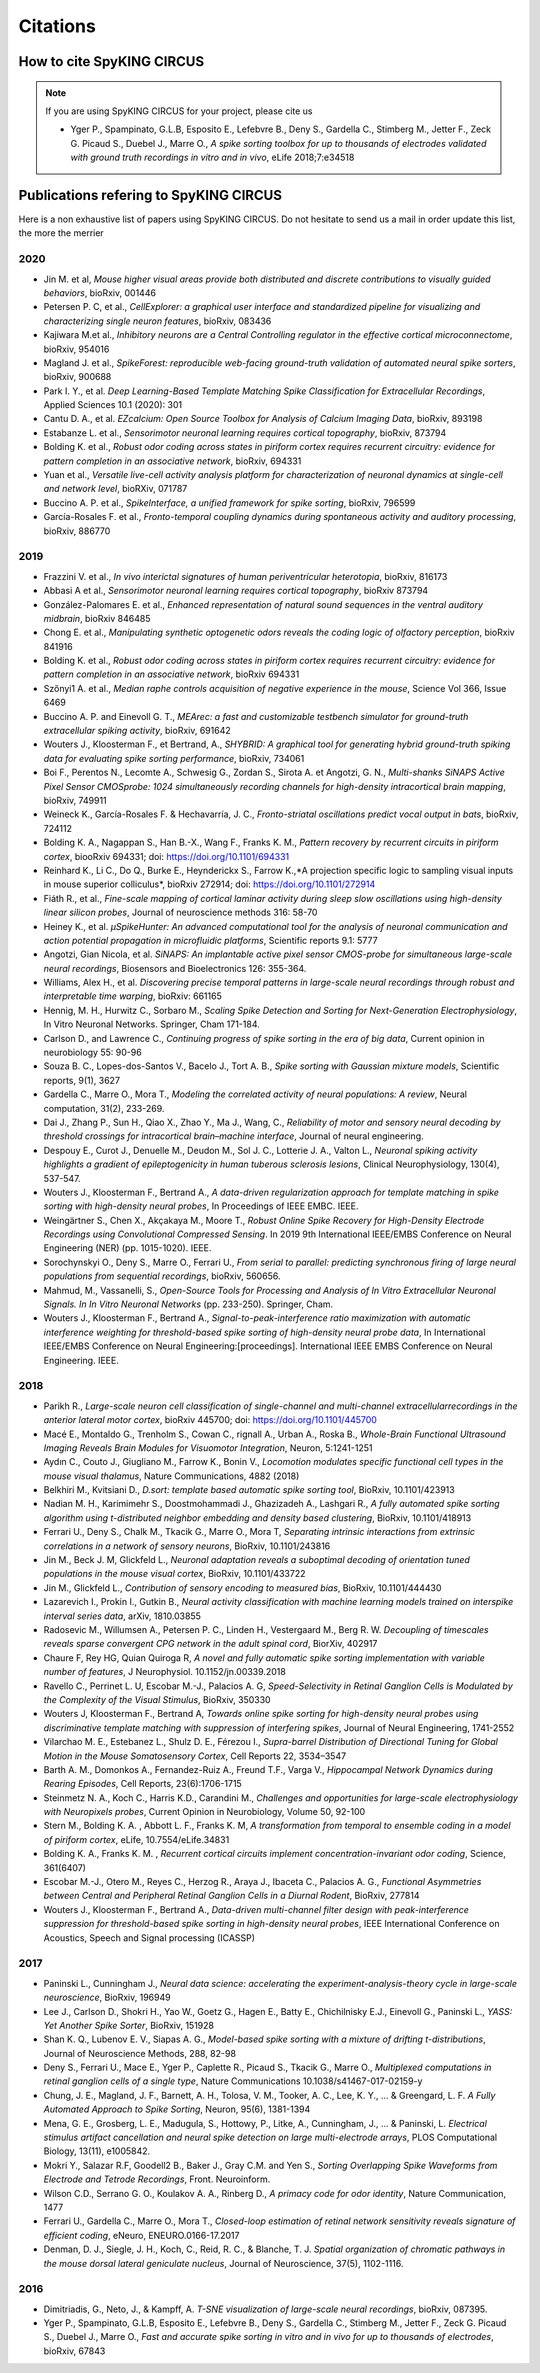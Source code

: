 Citations
=========

How to cite SpyKING CIRCUS
--------------------------

.. note::

    If you are using SpyKING CIRCUS for your project, please cite us

    * Yger P., Spampinato, G.L.B, Esposito E., Lefebvre B., Deny S., Gardella C., Stimberg M., Jetter F., Zeck G. Picaud S., Duebel J., Marre O., *A spike sorting toolbox for up to thousands of electrodes validated with ground truth recordings in vitro and in vivo*, eLife 2018;7:e34518


Publications refering to SpyKING CIRCUS
---------------------------------------

Here is a non exhaustive list of papers using SpyKING CIRCUS. Do not hesitate to send us a mail in order update this list, the more the merrier

2020
~~~~

* Jin M. et al, *Mouse higher visual areas provide both distributed and discrete contributions to visually guided behaviors*, bioRxiv, 001446

* Petersen P. C,  et al.,  *CellExplorer: a graphical user interface and standardized pipeline for visualizing and characterizing single neuron features*, bioRxiv, 083436

* Kajiwara M.et al., *Inhibitory neurons are a Central Controlling regulator in the effective cortical microconnectome*, bioRxiv, 954016

* Magland J. et al., *SpikeForest: reproducible web-facing ground-truth validation of automated neural spike sorters*, bioRxiv, 900688

* Park I. Y., et al. *Deep Learning-Based Template Matching Spike Classification for Extracellular Recordings*, Applied Sciences 10.1 (2020): 301

* Cantu D. A., et al. *EZcalcium: Open Source Toolbox for Analysis of Calcium Imaging Data*, bioRxiv, 893198

* Estabanze L. et al., *Sensorimotor neuronal learning requires cortical topography*, bioRxiv, 873794

* Bolding K. et al., *Robust odor coding across states in piriform cortex requires recurrent circuitry: evidence for pattern completion in an associative network*, bioRxiv, 694331

* Yuan et al., *Versatile live-cell activity analysis platform for characterization of neuronal dynamics at single-cell and network level*, bioRXiv, 071787

* Buccino A. P. et al., *SpikeInterface, a unified framework for spike sorting*, bioRxiv, 796599

* García-Rosales F. et al., *Fronto-temporal coupling dynamics during spontaneous activity and auditory processing*, bioRxiv, 886770


2019
~~~~

* Frazzini V. et al., *In vivo interictal signatures of human periventricular heterotopia*, bioRxiv, 816173

* Abbasi A et al., *Sensorimotor neuronal learning requires cortical topography*, bioRxiv 873794

* González-Palomares E. et al., *Enhanced representation of natural sound sequences in the ventral auditory midbrain*, bioRxiv 846485

* Chong E. et al., *Manipulating synthetic optogenetic odors reveals the coding logic of olfactory perception*, bioRxiv 841916

* Bolding K. et al., *Robust odor coding across states in piriform cortex requires recurrent circuitry: evidence for pattern completion in an associative network*, bioRxiv 694331

* Szőnyi1 A. et al., *Median raphe controls acquisition of negative experience in the mouse*, Science Vol 366, Issue 6469

* Buccino A. P. and Einevoll G. T., *MEArec: a fast and customizable testbench simulator for ground-truth extracellular spiking activity*, bioRxiv, 691642

* Wouters J., Kloosterman F., et Bertrand, A., *SHYBRID: A graphical tool for generating hybrid ground-truth spiking data for evaluating spike sorting performance*, bioRxiv, 734061

* Boi F., Perentos N., Lecomte A., Schwesig G., Zordan S., Sirota A. et Angotzi, G. N., *Multi-shanks SiNAPS Active Pixel Sensor CMOSprobe: 1024 simultaneously recording channels for high-density intracortical brain mapping*, bioRxiv, 749911

* Weineck K., García-Rosales F. & Hechavarría, J. C., *Fronto-striatal oscillations predict vocal output in bats*, bioRxiv, 724112

* Bolding K. A., Nagappan S., Han B.-X., Wang F., Franks K. M., *Pattern recovery by recurrent circuits in piriform cortex*, biooRxiv 694331; doi: https://doi.org/10.1101/694331

* Reinhard K., Li C., Do Q., Burke E., Heynderickx S., Farrow K.,*A projection specific logic to sampling visual inputs in mouse superior colliculus*, bioRxiv 272914; doi: https://doi.org/10.1101/272914

* Fiáth R., et al., *Fine-scale mapping of cortical laminar activity during sleep slow oscillations using high-density linear silicon probes*, Journal of neuroscience methods 316: 58-70

* Heiney K., et al. *µSpikeHunter: An advanced computational tool for the analysis of neuronal communication and action potential propagation in microfluidic platforms*, Scientific reports 9.1: 5777

* Angotzi, Gian Nicola, et al. *SiNAPS: An implantable active pixel sensor CMOS-probe for simultaneous large-scale neural recordings*, Biosensors and Bioelectronics 126: 355-364.

* Williams, Alex H., et al. *Discovering precise temporal patterns in large-scale neural recordings through robust and interpretable time warping*, bioRxiv: 661165

* Hennig, M. H., Hurwitz C., Sorbaro M., *Scaling Spike Detection and Sorting for Next-Generation Electrophysiology*, In Vitro Neuronal Networks. Springer, Cham 171-184.

* Carlson D., and Lawrence C., *Continuing progress of spike sorting in the era of big data*, Current opinion in neurobiology 55: 90-96

* Souza B. C., Lopes-dos-Santos V., Bacelo J., Tort A. B., *Spike sorting with Gaussian mixture models*, Scientific reports, 9(1), 3627

* Gardella C., Marre O., Mora T., *Modeling the correlated activity of neural populations: A review*, Neural computation, 31(2), 233-269.

* Dai J., Zhang P., Sun H., Qiao X., Zhao Y., Ma J., Wang, C., *Reliability of motor and sensory neural decoding by threshold crossings for intracortical brain–machine interface*, Journal of neural engineering.

* Despouy E., Curot J., Denuelle M., Deudon M., Sol J. C., Lotterie J. A., Valton L., *Neuronal spiking activity highlights a gradient of epileptogenicity in human tuberous sclerosis lesions*, Clinical Neurophysiology, 130(4), 537-547.

* Wouters J., Kloosterman F., Bertrand A., *A data-driven regularization approach for template matching in spike sorting with high-density neural probes*, In Proceedings of IEEE EMBC. IEEE.

* Weingärtner S., Chen X., Akçakaya M., Moore T., *Robust Online Spike Recovery for High-Density Electrode Recordings using Convolutional Compressed Sensing*. In 2019 9th International IEEE/EMBS Conference on Neural Engineering (NER) (pp. 1015-1020). IEEE.

* Sorochynskyi O., Deny S., Marre O., Ferrari U., *From serial to parallel: predicting synchronous firing of large neural populations from sequential recordings*, bioRxiv, 560656.

* Mahmud, M., Vassanelli, S., *Open-Source Tools for Processing and Analysis of In Vitro Extracellular Neuronal Signals. In In Vitro Neuronal Networks* (pp. 233-250). Springer, Cham.

* Wouters J., Kloosterman F., Bertrand A., *Signal-to-peak-interference ratio maximization with automatic interference weighting for threshold-based spike sorting of high-density neural probe data*, In International IEEE/EMBS Conference on Neural Engineering:[proceedings]. International IEEE EMBS Conference on Neural Engineering. IEEE.

2018
~~~~

* Parikh R., *Large-scale neuron cell classification of single-channel and multi-channel extracellularrecordings in the anterior lateral motor cortex*, bioRxiv 445700; doi: https://doi.org/10.1101/445700

* Macé E., Montaldo G., Trenholm S., Cowan C., rignall A., Urban A., Roska B., *Whole-Brain Functional Ultrasound Imaging Reveals Brain Modules for Visuomotor Integration*, Neuron, 5:1241-1251

* Aydın C., Couto J., Giugliano M., Farrow K., Bonin V., *Locomotion modulates specific functional cell types in the mouse visual thalamus*, Nature Communications, 4882 (2018)

* Belkhiri M., Kvitsiani D., *D.sort: template based automatic spike sorting tool*, BioRxiv, 10.1101/423913

* Nadian M. H., Karimimehr S., Doostmohammadi J., Ghazizadeh A., Lashgari R., *A fully automated spike sorting algorithm using t-distributed neighbor embedding and density based clustering*, BioRxiv, 10.1101/418913

* Ferrari U., Deny S., Chalk M., Tkacik G., Marre O., Mora T, *Separating intrinsic interactions from extrinsic correlations in a network of sensory neurons*, BioRxiv, 10.1101/243816

* Jin M., Beck J. M, Glickfeld L., *Neuronal adaptation reveals a suboptimal decoding of orientation tuned populations in the mouse visual cortex*, BioRxiv, 10.1101/433722

* Jin M., Glickfeld L., *Contribution of sensory encoding to measured bias*, BioRxiv, 10.1101/444430

* Lazarevich I., Prokin I., Gutkin B., *Neural activity classification with machine learning models trained on interspike interval series data*, arXiv, 1810.03855

* Radosevic M., Willumsen A., Petersen P. C., Linden H., Vestergaard M., Berg R. W. *Decoupling of timescales reveals sparse convergent CPG network in the adult spinal cord*, BiorXiv, 402917

* Chaure F, Rey HG, Quian Quiroga R, *A novel and fully automatic spike sorting implementation with variable number of features*, J Neurophysiol. 10.1152/jn.00339.2018

* Ravello C., Perrinet L. U, Escobar M.-J., Palacios A. G, *Speed-Selectivity in Retinal Ganglion Cells is Modulated by the Complexity of the Visual Stimulus*, BioRxiv, 350330

* Wouters J, Kloosterman F., Bertrand A, *Towards online spike sorting for high-density neural probes using discriminative template matching with suppression of interfering spikes*, Journal of Neural Engineering, 1741-2552

* Vilarchao M. E., Estebanez L., Shulz D. E.,  Férezou I., *Supra-barrel Distribution of Directional Tuning for Global Motion in the Mouse Somatosensory Cortex*, Cell Reports 22, 3534–3547

* Barth A. M., Domonkos A., Fernandez-Ruiz A., Freund T.F., Varga V., *Hippocampal Network Dynamics during Rearing Episodes*, Cell Reports, 23(6):1706-1715

* Steinmetz N. A., Koch C., Harris K.D., Carandini M., *Challenges and opportunities for large-scale electrophysiology with Neuropixels probes*, Current Opinion in Neurobiology, Volume 50, 92-100

* Stern M., Bolding K. A. , Abbott L. F., Franks K. M,  *A transformation from temporal to ensemble coding in a model of piriform cortex*, eLife, 10.7554/eLife.34831

* Bolding K. A., Franks K. M. , *Recurrent cortical circuits implement concentration-invariant odor coding*, Science, 361(6407)

* Escobar M.-J., Otero M., Reyes C., Herzog R., Araya J., Ibaceta C., Palacios A. G., *Functional Asymmetries between Central and Peripheral Retinal Ganglion Cells in a Diurnal Rodent*, BioRxiv, 277814

* Wouters J., Kloosterman F., Bertrand A., *Data-driven multi-channel filter design with peak-interference suppression for threshold-based spike sorting in high-density neural probes*, IEEE International Conference on Acoustics, Speech and Signal processing (ICASSP)

2017
~~~~

* Paninski L., Cunningham J., *Neural data science: accelerating the experiment-analysis-theory cycle in large-scale neuroscience*, BioRxiv, 196949

* Lee J., Carlson D., Shokri H., Yao W., Goetz G., Hagen E., Batty E., Chichilnisky E.J., Einevoll G., Paninski L., *YASS: Yet Another Spike Sorter*, BioRxiv, 151928

* Shan K. Q., Lubenov E. V., Siapas A. G., *Model-based spike sorting with a mixture of drifting t-distributions*, Journal of Neuroscience Methods, 288, 82-98

* Deny S., Ferrari U., Mace E., Yger P., Caplette R., Picaud S., Tkacik G., Marre O., *Multiplexed computations in retinal ganglion cells of a single type*, Nature Communications 10.1038/s41467-017-02159-y

* Chung, J. E., Magland, J. F., Barnett, A. H., Tolosa, V. M., Tooker, A. C., Lee, K. Y., ... & Greengard, L. F. *A Fully Automated Approach to Spike Sorting*, Neuron, 95(6), 1381-1394 

* Mena, G. E., Grosberg, L. E., Madugula, S., Hottowy, P., Litke, A., Cunningham, J., ... & Paninski, L. *Electrical stimulus artifact cancellation and neural spike detection on large multi-electrode arrays*, PLOS Computational Biology, 13(11), e1005842.

* Mokri Y., Salazar R.F, Goodell2 B., Baker J., Gray C.M. and Yen S., *Sorting Overlapping Spike Waveforms from Electrode and Tetrode Recordings*, Front. Neuroinform.

* Wilson C.D., Serrano G. O., Koulakov A. A., Rinberg D., *A primacy code for odor identity*, Nature Communication, 1477

* Ferrari U., Gardella C., Marre O., Mora T., *Closed-loop estimation of retinal network sensitivity reveals signature of efficient coding*, eNeuro, ENEURO.0166-17.2017

* Denman, D. J., Siegle, J. H., Koch, C., Reid, R. C., & Blanche, T. J. *Spatial organization of chromatic pathways in the mouse dorsal lateral geniculate nucleus*, Journal of Neuroscience, 37(5), 1102-1116.


2016
~~~~

* Dimitriadis, G., Neto, J., & Kampff, A. *T-SNE visualization of large-scale neural recordings*, bioRxiv, 087395.

* Yger P., Spampinato, G.L.B, Esposito E., Lefebvre B., Deny S., Gardella C., Stimberg M., Jetter F., Zeck G. Picaud S., Duebel J., Marre O., *Fast and accurate spike sorting in vitro and in vivo for up to thousands of electrodes*, bioRxiv, 67843


